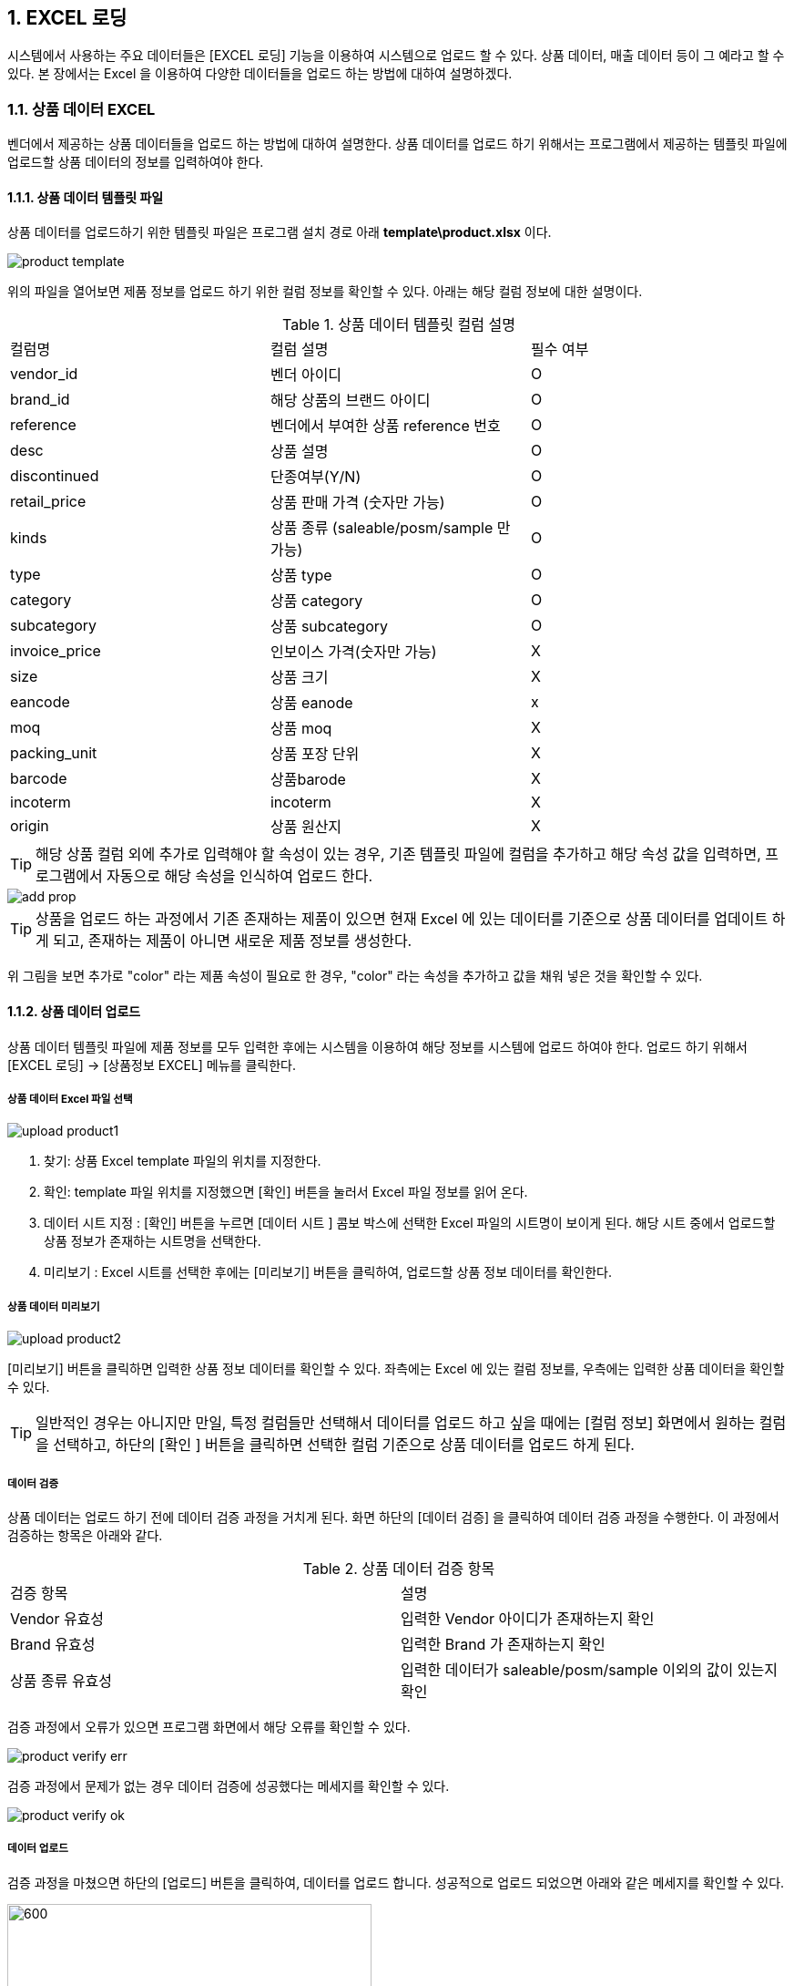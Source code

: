 
:sectnums:

== EXCEL 로딩 ==
시스템에서 사용하는 주요 데이터들은 [EXCEL 로딩] 기능을  이용하여 시스템으로 업로드 할 수 있다. 상품 데이터, 매출 데이터 등이 그 예라고 할 수 있다. 본 장에서는 Excel 을 이용하여 다양한 데이터들을 업로드 하는 방법에 대하여 설명하겠다.

=== 상품 데이터 EXCEL ===
벤더에서 제공하는 상품 데이터들을 업로드 하는 방법에 대하여 설명한다. 상품 데이터를 업로드 하기 위해서는 프로그램에서 제공하는 템플릿 파일에 업로드할 상품 데이터의 정보를 입력하여야 한다.

==== 상품 데이터 템플릿 파일  ====
상품 데이터를 업로드하기 위한 템플릿 파일은 프로그램 설치 경로 아래  **template\product.xlsx** 이다.

image::images/product_template.gif[]

위의 파일을 열어보면 제품 정보를 업로드 하기 위한 컬럼 정보를 확인할 수 있다. 아래는 해당 컬럼 정보에 대한 설명이다.

.상품 데이터 템플릿 컬럼 설명
|===
|컬럼명 | 컬럼 설명 | 필수 여부
|vendor_id | 벤더 아이디 | O
|brand_id  | 해당 상품의 브랜드 아이디 | O
|reference | 벤더에서 부여한 상품 reference 번호 | O
|desc    | 상품 설명 | O
|discontinued | 단종여부(Y/N)| O
|retail_price | 상품 판매 가격 (숫자만 가능) | O
|kinds | 상품 종류 (saleable/posm/sample 만 가능) | O
|type | 상품 type | O
|category | 상품 category | O
|subcategory| 상품 subcategory | O
|invoice_price| 인보이스 가격(숫자만 가능) | X
|size | 상품 크기 | X
|eancode | 상품 eanode | x
|moq | 상품 moq | X
|packing_unit | 상품 포장 단위 | X
|barcode | 상품barode | X
|incoterm| incoterm |X
|origin| 상품 원산지 | X
|===

TIP: 해당 상품 컬럼 외에 추가로 입력해야 할 속성이 있는 경우, 기존 템플릿 파일에 컬럼을 추가하고 해당 속성 값을 입력하면, 프로그램에서 자동으로 해당 속성을 인식하여 업로드 한다.

image::images/add_prop.gif[]

TIP: 상품을 업로드 하는 과정에서 기존 존재하는 제품이 있으면 현재 Excel 에 있는 데이터를 기준으로 상품 데이터를 업데이트 하게 되고, 존재하는 제품이 아니면 새로운 제품 정보를 생성한다.

위 그림을 보면 추가로 "color" 라는 제품 속성이 필요로 한 경우, "color" 라는 속성을 추가하고 값을 채워 넣은 것을 확인할 수 있다.

==== 상품 데이터 업로드 ====
상품 데이터 템플릿 파일에 제품 정보를 모두 입력한 후에는 시스템을 이용하여 해당 정보를 시스템에 업로드 하여야 한다. 업로드 하기 위해서 [EXCEL 로딩] -> [상품정보 EXCEL] 메뉴를 클릭한다.

===== 상품 데이터 Excel 파일 선택 =====

image::images/upload_product1.gif[]

. 찾기: 상품 Excel template 파일의 위치를 지정한다.
. 확인: template 파일 위치를 지정했으면 [확인] 버튼을 눌러서 Excel 파일 정보를 읽어 온다.
. 데이터 시트 지정 : [확인] 버튼을 누르면 [데이터 시트 ] 콤보 박스에 선택한 Excel 파일의 시트명이 보이게 된다. 해당 시트 중에서 업로드할 상품 정보가 존재하는 시트명을 선택한다.
. 미리보기 : Excel 시트를 선택한 후에는 [미리보기] 버튼을 클릭하여, 업로드할 상품 정보 데이터를 확인한다.

===== 상품 데이터 미리보기 =====
image::images/upload_product2.gif[]

[미리보기] 버튼을 클릭하면 입력한 상품 정보 데이터를 확인할 수 있다. 좌측에는 Excel 에 있는 컬럼 정보를, 우측에는 입력한 상품 데이터을 확인할 수 있다.

TIP: 일반적인 경우는 아니지만 만일, 특정 컬럼들만 선택해서 데이터를 업로드 하고 싶을 때에는 [컬럼 정보] 화면에서 원하는 컬럼을 선택하고, 하단의 [확인 ] 버튼을 클릭하면 선택한 컬럼 기준으로 상품 데이터를 업로드 하게 된다.

===== 데이터 검증 =====
상품 데이터는 업로드 하기 전에 데이터 검증 과정을 거치게 된다. 화면 하단의 [데이터 검증] 을 클릭하여 데이터 검증 과정을 수행한다. 이 과정에서 검증하는 항목은 아래와 같다.

.상품 데이터 검증 항목
|===
|검증 항목 | 설명
|Vendor 유효성 | 입력한 Vendor 아이디가 존재하는지 확인
|Brand 유효성  | 입력한 Brand 가 존재하는지 확인
|상품 종류 유효성 | 입력한 데이터가 saleable/posm/sample 이외의 값이 있는지 확인
|===

검증 과정에서 오류가 있으면 프로그램 화면에서 해당 오류를 확인할 수 있다.

image::images/product_verify_err.gif[]

검증 과정에서 문제가 없는 경우 데이터 검증에 성공했다는 메세지를 확인할 수 있다.

image::images/product_verify_ok.gif[]

===== 데이터 업로드 =====
검증 과정을 마쳤으면 하단의 [업로드] 버튼을 클릭하여, 데이터를 업로드 합니다.  성공적으로 업로드 되었으면 아래와 같은 메세지를 확인할 수 있다.

image::images/upload_product_success.gif[600,400]

업로드한 데이터를 확인하려면 [기준정보] -> [상품정보] 메뉴를 통하여, 해당 벤더를 선택하고 제품을 검색해서 정상적으로 상품 정보가 조회되는지 확인한다.

image::images/search_product.gif[]

=== 브랜드별 입점정보 EXCEL ===
벤더에서 제공하는 제품의 입점 정보를 관리하는 화면이다. 고객별로 어떠한 브랜드 제품이 공급되고 있는지에 대한 정보를 Excel 을 통하여 업로드 하게 된다. 이러한 데이터를 업로드 하기 위한 기본 템플릿 파일은 제공되지 않는다. 아래와 같은 과정을 통하여 데이터를 업로드 하면 된다.

. 등록하고자 하는 벤더 상품 조회
. 조회한 상픔 데이터 엑셀로 다운 로드
. 다운 로드한 엑셀에 입점 정보 입력
. 수정한 엑셀 파일 업로드

위의 과정을 자세히 설명하겠다.

====  대상 상품 조회 ====

상품 정보 조회 방법::
프로그램 메뉴에서 [기준 정보] -> [브랜드별 입점 정보] 를 클릭한다.


image::images/cust_product_list.gif[]

조회::
조회하려는 벤더와 고객을 선택하여 상품을 조회한다. 조회된 화면을 보면 cust_reference 가 빈 값으로 보이는 상품들이 존재한다. 해당 상품들의 의미는 벤더가 공급하는 상품으로는 등록되어 있지만, 선택한 고객의 입점 상품으로는 등록되어 있지 않은 상태를 말한다.

내려받기::
조회된 상품을 [내려받기] 버튼을 클릭하여 엑셀로 저장한다.

image::images/product_to_excel.gif[]

엑셀이 실행되면서 상품 데이터를 확인할 수 있다. 해당 파일을 적당한 이름으로 저장한다.

==== 입점 정보 입력 ====

 저장한 엑셀 파일의 [cust_reference ] 컬럼에 고객이 부여한 상품 reference 번호를 입력한다. 고객이 부여한 cust_reference 가 존재하지 않는 경우,  상품의 reference 번호를 그대로 넣어준다.

IMPORTANT: 컬럼명은 cust_id, cust_refernece 를 꼭 지켜줘야 한다. 그렇지 않은 경우 제품이 정상적으로 업로드 되지 않는다. cust_reference 는 벤더가 부여한 원래 제품 referenece 가 아니고, 고객이 부여한 reference 임에 유의한다.

참고로 현재 등록되어 있는 고객 ID 는 아래와 같다.

.고객 ID 정보
|===
|고객 ID | 고객이름
|AIR_BUSAN	|Air Busan
|ASIANA_AIRLINES	|Asiana Airlines
|CITY_PLUS	|CITY PLUS
|DONGWHA	|Dongwha
|ENTAS	|Entas
|GALLERIA	|Galleria
|GRAND	|Grand
|HDC	|HDC
|HYUNDAI_DVP	|Hyundai-Dvp
|JDC	|JDC
|JTO	|JTO
|KOREAN_AIR	|Korean Air
|KTO	|KTO
|KVWHC	|KVWHC
|LOTTE|	Lotte
|LOTTE_MART	|Lotte Mart
|NULBO	|Nulbo
|PARADISE	|Paradise
|SHILLA	|Shilla
|SHINSEGAE|	Shinsegae
|SK	|SK
|SSI	|SSI
|TRAVEL_PLACE	|Travel Place
|T-WAY	|T-Way
|===

==== 입점 데이터 업로드 ====
해당 데이터 입력이 완료 되었으면 정보를 입력한 Excel 파일을 이용하여, 입점 정보 데이터를 업로드 해야 한다.

===== 입점정보 Excel 선택 =====
메뉴의 [EXCEL 로딩] -> [브랜드별 입점정보 EXCEL] 을 클릭한다.  실행된 화면에서, 데이터 종류가 '브랜드 입점정보 데이터 업로드' 로 되어 있는지 확인한다. 확인 후 해당 화면에서 [찾기] 버튼을 클릭하여, 금방 작성한 Excel 파일을 선택한다.

image::images/customer-product1.gif[]

. 찾기: 입점정보 Excel template 파일의 위치를 지정한다.
. 확인: template 파일 위치를 지정했으면 [확인] 버튼을 눌러서 Excel 파일 정보를 읽어 온다.
. 데이터 시트 지정 : [확인] 버튼을 누르면 [데이터 시트 ] 콤보 박스에 선택한 Excel 파일의 시트명이 보이게 된다. 해당 시트 중에서 업로드할 입점 상품 정보가 존재하는 시트명을 선택한다.
. 미리보기 : Excel 시트를 선택한 후에는 [미리보기] 버튼을 클릭하여, 업로드할 입점 상품 정보 데이터를 확인한다.

===== 데이터 미리보기 =====
[미리보기] 버튼을 클릭하여 업로드할 데이터를 확인한다.

image::images/customer-product2.gif[600,400]

미리보기에서 입점 상품 데이터를 업로드하기 위한 필수 컬럼인 [prod_id],[cust_id],[cust_reference] 컬럼에 데이터가 올바르게 보이는지 확인한다.

===== 데이터 업로드 =====
검증 과정을 마쳤으면 하단의 [업로드] 버튼을 클릭하여, 데이터를 업로드 합니다.  성공적으로 업로드 되었으면 아래와 같은 메세지를 확인할 수 있다.

image::images/upload_product_success.gif[600,400]

===== 데이터 확인 =====
데이터 업로드가 정상적으로 수행되었으면, 해당 데이터가 정상적으로 로딩되었는지 확인해야 한다. 프로그램의 [기준정보] -> [브랜드별 입점 정보] 메뉴를 클릭한다. 화면에서 검색하고자 하는 벤더와 고객을 선택하고 [조회] 버튼을 클릭하여, 금방 업로드한 데이터가 조회되는지 확인한다.

image::images/customer-product3.gif[]

=== 거래 기본 정보 EXCEL ===
'거래 기본 정보 Excel' 기능은 고객 지점과 브랜드 사이의 거래에 대한 기본 정보를 입력하는 기능이다.이러한 데이터를 업로드 하기 위한 기본 템플릿 파일은 제공되지 않는다. 아래와 같은 과정을 통하여 데이터를 업로드 하면 된다.

. 등록하고자 하는 거래 기본 정보 조회
. 조회한  데이터 엑셀로 다운 로드
. 다운 로드한 엑셀에 거래 기본 데이터 입력
. 수정한 엑셀 파일 업로드

위의 과정을 자세히 설명하겠다.

==== 거래 기본 정보 조회 ====

image::images/branch_brand.gif[]

. 브랜치: 고객 지점을 선택한다.
. 브랜드: 브랜드를 선택한다.
. 조 회 : 선택한 고객 지점과 브랜드 간의 거래 정보를 조회한다. 정보가 존재하지 않는 경우 데이터는 조회되지 않는다. 데이터가 없더라도 템플릿으로 사용할 Excel 파일을 만드는 과정이기 때문에 문제 되지 않는다.
. 내려받기 : 조회한 내용을 엑셀로 내려 받고 적당한 이름으로 저장한다.

==== 거래 기본 정보 입력 ====
저장한 Excel 파일에 거래 정보 데이터를 입력한다.

image::images/branch_brand_excel.gif[]

현재 시스템에 등록되어 있는 고객 지점 ID 와 브랜드 ID 는 아래와 같다.


.고객 지점 ID 정보
|===
|고객 지점 ID | 고객 지점 이름
|cust_branch_id	|cust_branch_name
|AAL	|AAL
|AIR_BUSAN|	AIR BUSAN
|AIR_SEOUL	|AIR SEOUL
|CITY	| CITY PLUS INCHEON
|DSB	|DONGWHA BTQ
|DSG	|DONGWHA
|Enats	|Entas
|ESTAR	|E*STAR
|GDA	|GALLERIA DEP. APGUJUNG
|GRAND	|GRAND
|HDC	|HDC
|HSG	|HANWHA SEOUL
|JDC	|JDC
|JEJU_AIR	|JEJU AIR
|JIN_AIR	|JIN AIR
|JTO	|JTO
|KAL_CATERING|KAL (CATERING)
|KAL_GMPDU	|KAL (GMPDU)
|KAL_GMPUC	|KAL (GMPUC)
|KAL_ICNUCD|	KAL (ICNUCD)
|KTO	|KTO
|KVWHC|	KVWHC
|LBB|	LOTTE BUSAN BTQ
|LBG	|LOTTE BUSAN
|LCG	|LOTTE COEX
|LGB|	LOTTE GIMHAE BOUTIQUE
|LGG	|LOTTE GIMHAE
|LIC	|LOTTE I|NCH|EON
|LM	|LOTTE MART
|LO	|LOTTE| ONLINE
|LSB	|LOTTE SEOUL BTQ
|LSC	|LOTTE SEOUL
|LWB	|LOTEE WORLD BTQ
|LWG	|LOTTE WORLD
|Nulbo	|Nulbo
|PARADISE	|PARADISE
|SCG	|SHINSEGAE CENTUM
|SDC	|SHILLA HDC
|SDGO	|SHILLA DAEGU
|SGG	|SHILLA GIMPO
|SHA	|SHILLA HOTEL ARCADE
|SIC	|SHILLA INCHEON
|SJB	|SHILLA JEJU BTQ
|SJG	|SHILLA JEJU
|SO	|SHILLA ONLINE
|SSB	|SHILLA SEOUL BTQ
|SSC|	SHILLA SEOUL
|SSGG	|SHINSEGAE DEP KANGNAM
|SSGI	|SHINSEGAE INCHEON
|SSGO	|SHINSEGAE ONLINE
|SSGS|	SHINSEGAE SEOUL
|SSI	|HQ
|TPLACE	|TRAVEL PLACE
|T-WAY	|T-WAY
|WALKERHILL	|WALKERHILL
|===

.브랜드 ID 정보
|===
| 브랜드 ID | 브랜드명
|AG	|Annick Goutal Perfume
|ALEX 	|ALEX
|ARDENTE	|ARDENTE
|AVENE	|AVENE
|BALLY|	Bally
|BALVENIE	|Balvenie
|BREO	|BREO
|BROSWAY	|BROSWAY
|BUCKLEY	|BUCKLEY
|BURBERRY	|BURBERRY
|CK	|Calvin Klein
|CLARINS	|Clarins
|CNP	|Hermes Perfume
|CO	|Marvel
|DAIM	|DAIM
|DALMORE	|DALMORE
|DKERN	|DYBERG/KERN
|DKNY	|DKNY
|DONGINBI	|Donginbi
|DRAMBUIE	|Drambuie
|E.ARMANI	|Emporio Armani
|FEODORA	|FEODORA
|FERRAGAMO	|Ferragamo
|FLIK |FLAK	FLIK FLAK
|FOGAL|	Fogal
|GJ	|Georg Jensen
|GLENFIDDICH	|Glenfiddich
|GRANTS	|Grants
|HACHEZ	|HACHEZ
|HAMILTON	|Hamilton
|HC	|HIPPIE CHIC
|HENDIRCK'S|	Hendirck's
|INEU	|INEU
|JLB	|JohnLobb
|KARTEL	|KARTEL
|KINNIVIE	|Kinnivie
|LACHO|	Lacho
|LB	|Luigi Borrelli
|LEXON|	LEXON
|LF	|Life Time
|LONGINE|	Longine
|M.SHOULDER	|Monkey Shoulder
|MBM	MARC |JACOBS
|MIRABELL|	MIRABELL
|MISAKI	|MISAKI
|MKORS|	Michael Kors
|NIKE	|Nike
|OG	|Ogram
|OREO	|Oreo
|PASHMA|	PASHMA
|PGH	|Peiro Guidi
|PLL|	Perfume Lolita Lempicka
|RADO	|RADO
|S.JERRY	|Sailor Jerry
|SANOTACT	|SANOTACT
|SEMPE	|Sempe
|SKAGEN	|SKAGEN
|SPEEDO |	SPEEDO
|SWAROVSKI	|Swarovski
|SWATCH	|SWATCH
|TB	|Travel Blue
|TIE-UPS	|Tie-Ups Belt
|TISSOT	|Tissot
|TOBLERONE	|TOBLERONE
|V.WESTWOOD	|Vivienne Westwood
|WENGER|	WENGER
|XELLENT|	XELLENT
|ZERO	|ZERO RH+
|Z-ZOOM	|Z-Zoom
|===


==== 거래 기본 정보 Excel 선택 ====
image::images/branch_brand2.gif[]

. 찾기: 거래 기본 정보 Excel template 파일의 위치를 지정한다.
. 확인: template 파일 위치를 지정했으면 [확인] 버튼을 눌러서 Excel 파일 정보를 읽어 온다.
. 데이터 시트 지정 : [확인] 버튼을 누르면 [데이터 시트 ] 콤보 박스에 선택한 Excel 파일의 시트명이 보이게 된다. 해당 시트 중에서 업로드할 거래 기본 정보가 존재하는 시트명을 선택한다.
. 미리보기 : Excel 시트를 선택한 후에는 [미리보기] 버튼을 클릭하여, 업로드할 거래기본 정보 데이터를 확인한다.

===== 데이터 미리보기 =====
[미리보기] 버튼을 클릭하여 업로드할 데이터를 확인한다.

image::images/branch_brand3.gif[]

===== 데이터 업로드 =====
검증 과정을 마쳤으면 하단의 [업로드] 버튼을 클릭하여, 데이터를 업로드 합니다.  성공적으로 업로드 되었으면 아래와 같은 메세지를 확인할 수 있다.

image::images/upload_product_success.gif[600,400]

===== 데이터 확인 =====
데이터 업로드가 정상적으로 수행되었으면, 해당 데이터가 정상적으로 로딩되었는지 확인해야 한다. 프로그램의 [기준정보] -> [거래 기본 정보] 메뉴를 클릭한다. 화면에서 검색하고자 하는 고객 지점과 브랜드를 선택하고 [조회] 버튼을 클릭하여, 금방 업로드한 데이터가 조회되는지 확인한다.

image::images/branch_brand4.gif[]

=== 매출 실적 EXCEL ===
매출 데이터를 업로드 하는 방법에 대하여 설명한다. 다른 데이터와는 달리, 매출 데이터는 정형화된 템플릿 양식을 사용할 수 없다. 다양한 고객으로부터 전달되는 매출 데이터 양식이 표준화 되어 있지 않기 때문이다. 이러한 난점을 해결하기 위하여 STA 시스템에서는 [컬럼 매핑] 기능을 제공하고 있다. 해당 기능에 대해서는 아래에서 자세히 설명할 것이다. 매출 데이터 업로드는 아래와 같은 과정을 거치게 된다.

. 매출 데이터 엑셀 선택
. 엑셀 컬럼과 매출 데이터 컬럼 매핑
. 매출 데이터 업로드

==== 매출 실적 데이터 Excel 파일명 형식 ====
매출 실적을 업로드 하기 위한 Excel 파일명은 아래의 명명 규칙을 준수하여야 한다.
-----
YYYY#MM#벤더ID#브랜드ID#고객지점ID.xlsx
-----

예를 들어 '2018년 1월 Hermes의 Hermes Perfume 이라는 브랜드에 대한 롯데서울 지점 ' 의 매출 데이터 파일은 아래와 같은 엑셀 파일명을 갖고 있어야 한다.
-----
2018#01#CNP#CNP#LSC.xls
-----

 * YYYY: 2018
 * MM : 01
 * 벤더ID : CNP
 * 브랜드ID : CNP
 * 고객지점ID : LSC

IMPORTANT: 위에서 보면 벤더ID 와 브랜드 ID 가 동일하다. 벤더ID 와 브랜드ID 가 동일한 경우도 있고, 다른 경우도 있기 때문에 정확히 확인해야 한다.

==== 매출 실적 Excel 선택 ====
메뉴의 [EXCEL 로딩] -> [매출 실적 EXCEL] 을 클릭한다.  실행된 화면에서, 데이터 종류가  '매출 데이터 업로드' 로 되어 있는지 확인한다.

image::images/upload_sales1.gif[]
. 찾기: 매출 정보 Excel template 파일의 위치를 지정한다.
. 확인: template 파일 위치를 지정했으면 [확인] 버튼을 눌러서 Excel 파일 정보를 읽어 온다. 이 과정에서 Excel 파일명에 지정한 벤더ID 와 브랜드ID 가 유효한지에 대한 검증작업을 거친다.
. 데이터 시트 지정 : [확인] 버튼을 누르면 [데이터 시트 ] 콤보 박스에 선택한 Excel 파일의 시트명이 보이게 된다. 해당 시트 중에서 업로드할 거래 기본 정보가 존재하는 시트명을 선택한다.
. 미리보기 : Excel 시트를 선택한 후에는 [미리보기] 버튼을 클릭하여, 업로드할 매출 정보 데이터를 확인한다.


==== 매출 실적 데이터 미리보기 ====
화면의 [미리보기] 를 클릭하여 현재 입력된 Excel 의 매출 데이터를 확인한다. 매출 데이터가 어떠한 형식으로 입력되어 있는지 확인한다.

image::images/upload_sales2.gif[]

중간 화면에 있는 벤더ID, 브랜드ID, 고객지점ID, 년/월 정보가 올바르게 설정이 되었는지 확인한다. 그리고, 미리보기 창에서 매출 데이터가 올바르게 보이는지 확인하고 [컬럼정보] 란에 지금 설정한 Excel 파일의 컬럼이 올바르게 보이는지 확인한다.

==== 컬럼 매핑 ====
기존의 다른 기준 정보 데이터와는 달리 매출 데이터는 다양한 형식의 입력 데이터를 지원할 수 있어야 하기 때문에 ** 컬럼 매핑 ** 기능을 제공하고있다. 컬럼 매핑 기능이란, 업로드하고자 하는 Excel 의 컬럼과 시스템 데이터베이스의 매출 테이블 컬럼끼리 연결 관계를 지정하는 것이다. 우선 시스템에서 관리하는 매출 테이블의 주요 컬럼은 아래와 같다.

.매출 테이블 주요 컬럼
|===
|컬럼명 | 설명  | 비고
|vendor_id	| 벤더 ID | 입력파일명에서 제공
|brand_id	| 브랜드 ID  | 입력파일명에서 제공
|cust_branch_id	| 고객지점 ID  | 입력파일명에서 제공
| year	| 년 | 입력파일명에서 제공
|month	 | 월  | 입력파일명에서 제공
|reference	 | 벤더 상품 reference |
|cust reference | 고객이 부여한 상품 reference
|in_qty	| 입고량 |
|in_amt	| 입고금액 |
|out_qty	 | 판매량 |
|out_amt	 | 판매금액 |
|stock_qty | 재고량 |
|stock_amt	| 재고금액|
|retail_price | 판매가격 |
|sales_id | 매출데이터 구분 ID | 이미 존재하고 있는 매출 데이터를 수정할 때 사용
|===

매출 테이블의 주요 컬럼에 모두 매핑을 지을 수 없는 경우가 많을 것이다. 최대한 가능한 컬럼까지 매핑을 설정하기를 권한다. 컬럼 매핑을 진행하기 위하여 화면상의 [컬럼 매핑 ] 버튼을 클릭한다.

image::images/upload_sales3.gif[]

[컬럼 매핑] 버튼을 클릭하면, 컬럼 매핑을 설정할 수 있는 화면이 하단에 생성된다. 현재 보이는 컬럼은 시스템에서 사용하는 매출 테이블 컬럼이다. 해당 컬럼에 데이터를 제공하는 Excel 파일의 컬럼을 지정한다. 해당하는 컬럼이 없는 경우에는 비워 놓는다.

image::images/upload_sales4.gif[]

위에서 설정한 컬럼 매핑은 아래와 같은 의미이다.

|===
| 시스템 테이블 컬럼 | Excel 컬럼  | 비고
|CUST_REFERENCE	| 매핑 관계 없음 |
|REFERENCE	| reference  |
|SALES_ID | 매핑 관계 없음|
|RULE DESCRIPTION | 매핑 관계 없음 | 매핑룰을 저장하는데 사용됨. 나중에 매핑룰을 찾을 때 사용되므로, 사용자 본인이 인식하기 좋은 이름으로 설정한다.
|IN_AMT | in_amt |
|IN_QTY | in_qty |
|OUT_AMT | out_amt |
|OUT_QTY | out_qty |
|STOCK_AMT | 매핑 관계 없음 |
|STOCK_QTY | stock_qty |
|===

매핑 관계를 생성했다면, 나중에 재사용 할 수 있게끔 [룰저장] 버튼을 눌러서 룰을 저장할 수 있다.

TIP: [룰오픈] 을 통해서 룰을 불러온 경우 [룰저장] 버튼을 누르면 새로운 이름으로 저장하거나, 기존 룰을 업데이트 할 수 있다.

==== 데이터 유효성 검증 ====
컬럼 매핑이 끝났으면 하단의 [데이터 검증] 버튼을 눌러서 입력할 매출 데이터의 유효성을 검증한다. 현재 버전에서는 입력한 매출 데이터의 상품 reference 번호가 유효한 값인지 여부에 대해서 검증한다.

image::images/upload_sales5.gif[]

==== 매출 데이터 업로드 ====
데이터 유효성 검증이 성공적으로 수행되었으면, 하단의 [업로드] 버튼을 클릭하여, 매출 데이터를 업로드한다.  성공적으로 업로드 되었으면 아래와 같은 메세지를 확인할 수 있다.

image::images/upload_product_success.gif[600,400]

==== 매출 데이터 확인 ====
업로드한 매출 데이터를 확인하기 위해서 프로그램의 [Sales]->[실적정보 수정] 메뉴를 클릭한다. 실행한 화면에서 벤더 정보, 브랜드 정보, 고객 지점 정보, 년/ 월 정보를 설정하고 [검색] 버튼을 클릭한다. 조회된 데이터가 올바른지 확인한다.

image::images/upload_sales6.gif[]
